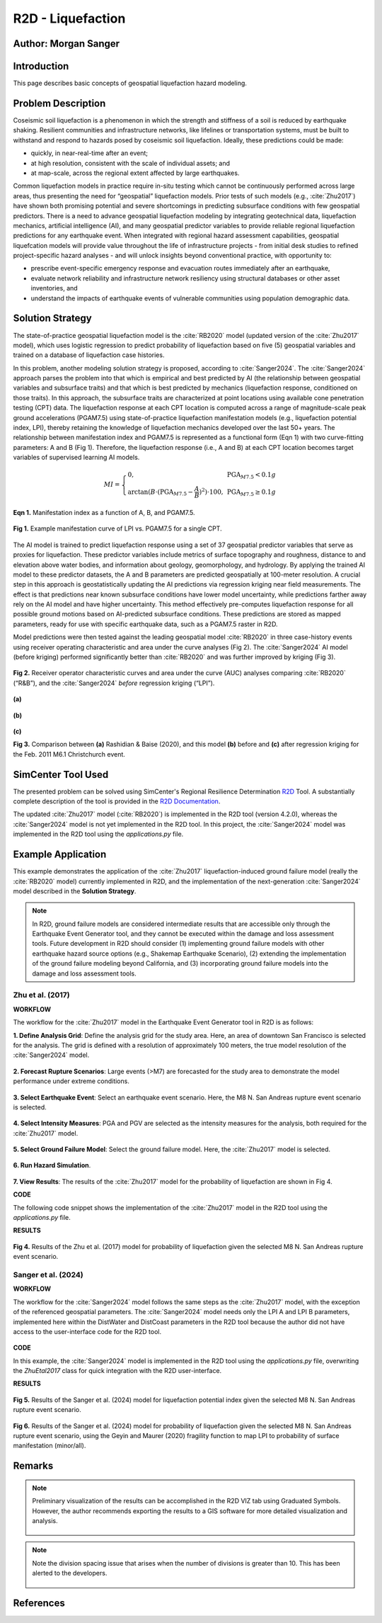 .. _case_5:

R2D - Liquefaction
==================

Author: Morgan Sanger
---------------------

Introduction
------------

This page describes basic concepts of geospatial liquefaction hazard modeling. 


Problem Description
-------------------

Coseismic soil liquefaction is a phenomenon in which the strength and stiffness of a soil is reduced by earthquake shaking. Resilient communities and infrastructure networks, like lifelines or transportation systems, must be built to withstand and respond to hazards posed by coseismic soil liquefaction. Ideally, these predictions could be made:

* quickly, in near-real-time after an event; 

* at high resolution, consistent with the scale of individual assets; and 

* at map-scale, across the regional extent affected by large earthquakes. 


Common liquefaction models in practice require in-situ testing which cannot be continuously performed across large areas, thus presenting the need for “geospatial” liquefaction models. Prior tests of such models (e.g., :cite:`Zhu2017`) have shown both promising potential and severe shortcomings in predicting subsurface conditions with few geospatial predictors. There is a need to advance geospatial liquefaction modeling by integrating geotechnical data, liquefaction mechanics, artificial intelligence (AI), and many geospatial predictor variables to provide reliable regional liquefaction predictions for any earthquake event. When integrated with regional hazard assessment capabilities, geospatial liquefcation models will provide value throughout the life of infrastructure projects - from initial desk studies to refined project-specific hazard analyses - and will unlock insights beyond conventional practice, with opportunity to: 

* prescribe event-specific emergency response and evacuation routes immediately after an earthquake,

* evaluate network reliability and infrastructure network resiliency using structural databases or other asset inventories, and 

* understand the impacts of earthquake events of vulnerable communities using population demographic data. 

Solution Strategy
-----------------

The state-of-practice geospatial liquefaction model is the :cite:`RB2020` model (updated version of the :cite:`Zhu2017` model), which uses logistic regression to predict probability of liquefaction based on five (5) geospatial variables and trained on a database of liquefaction case histories.

In this problem, another modeling solution strategy is proposed, according to :cite:`Sanger2024`. The :cite:`Sanger2024` approach parses the problem into that which is empirical and best predicted by AI (the relationship between geospatial variables and subsurface traits) and that which is best predicted by mechanics (liquefaction response, conditioned on those traits). In this approach, the subsurface traits are characterized at point locations using available cone penetration testing (CPT) data. The liquefaction response at each CPT location is computed across a range of magnitude-scale peak ground accelerations (PGAM7.5) using state-of-practice liquefaction manifestation models (e.g., liquefaction potential index, LPI), thereby retaining the knowledge of liquefaction mechanics developed over the last 50+ years. The relationship between manifestation index and PGAM7.5 is represented as a functional form (Eqn 1) with two curve-fitting parameters: A and B (Fig 1). Therefore, the liquefaction response (i.e., A and B) at each CPT location becomes target variables of supervised learning AI models.  

.. math::
    MI = \left\{ \begin{array}{ll}
    0, & \text{PGA}_{M7.5} < 0.1g \\
    \arctan(B \cdot (\text{PGA}_{M7.5} - \frac{A}{B})^2) \cdot 100, & \text{PGA}_{M7.5} \geq 0.1g
    \end{array} \right.

**Eqn 1.** Manifestation index as a function of A, B, and PGAM7.5. 


.. figure:: ./images/case5_manifestationcurve.png
    :scale: 65 %
    :align: center
    :figclass: align-center
    
    **Fig 1.** Example manifestation curve of LPI vs. PGAM7.5 for a single CPT.

The AI model is trained to predict liquefaction response using a set of 37 geospatial predictor variables that serve as proxies for liquefaction. These predictor variables include metrics of surface topography and roughness, distance to and elevation above water bodies, and information about geology, geomorphology, and hydrology. By applying the trained AI model to these predictor datasets, the A and B parameters are predicted geospatially at 100-meter resolution. A crucial step in this approach is geostatistically updating the AI predictions via regression kriging near field measurements. The effect is that predictions near known subsurface conditions have lower model uncertainty, while predictions farther away rely on the AI model and have higher uncertainty. This method effectively pre-computes liquefaction response for all possible ground motions based on AI-predicted subsurface conditions. These predictions are stored as mapped parameters, ready for use with specific earthquake data, such as a PGAM7.5 raster in R2D.

Model predictions were then tested against the leading geospatial model :cite:`RB2020` in three case-history events using receiver operating characteristic and area under the curve analyses (Fig 2). The :cite:`Sanger2024` AI model (before kriging) performed significantly better than :cite:`RB2020` and was further improved by kriging (Fig 3). 

.. figure:: ./images/case5_sanger2024-roc.png
    :scale: 100 %
    :align: center
    :figclass: align-center

    **Fig 2.** Receiver operator characteristic curves and area under the curve (AUC) analyses comparing :cite:`RB2020` (“R&B”), and the :cite:`Sanger2024` *before* regression kriging (“LPI”).

.. figure:: ./images/case5_zhu2017.png
    :scale: 100 %
    :align: center
    :figclass: align-center

    **(a)**

.. figure:: ./images/case5_sanger2024-ai.png
    :scale: 100 %
    :align: center
    :figclass: align-center

    **(b)**

.. figure:: ./images/case5_sanger2024-krig.png
    :scale: 100 %
    :align: center
    :figclass: align-center

    **(c)**

    **Fig 3.** Comparison between **(a)** Rashidian & Baise (2020), and this model **(b)** before and **(c)** after regression kriging for the Feb. 2011 M6.1 Christchurch event.


SimCenter Tool Used
-------------------

The presented problem can be solved using SimCenter's Regional Resilience Determination `R2D <https://simcenter.designsafe-ci.org/research-tools/r2dtool/>`_ Tool. A substantially complete description of the tool is provided in the `R2D Documentation <https://nheri-simcenter.github.io/R2D-Documentation/common/user_manual/about/R2D/about.html>`_. 

The updated :cite:`Zhu2017` model (:cite:`RB2020`) is implemented in the R2D tool (version 4.2.0), whereas the :cite:`Sanger2024` model is not yet implemented in the R2D tool. In this project, the :cite:`Sanger2024` model was implemented in the R2D tool using the `applications.py` file. 


Example Application
-------------------

This example demonstrates the application of the :cite:`Zhu2017` liquefaction-induced ground failure model (really the :cite:`RB2020` model) currently implemented in R2D, and the implementation of the next-generation :cite:`Sanger2024` model described in the **Solution Strategy**. 

.. note::
    In R2D, ground failure models are considered intermediate results that are accessible only through the Earthquake Event Generator tool, and they cannot be executed within the damage and loss assessment tools. Future development in R2D should consider (1) implementing ground failure models with other earthquake hazard source options (e.g., Shakemap Earthquake Scenario), (2) extending the implementation of the ground failure modeling beyond California, and (3) incorporating ground failure models into the damage and loss assessment tools.

Zhu et al. (2017)
.................

**WORKFLOW**

The workflow for the :cite:`Zhu2017` model in the Earthquake Event Generator tool in R2D is as follows:

**1. Define Analysis Grid**: Define the analysis grid for the study area. Here, an area of downtown San Francisco is selected for the analysis. The grid is defined with a resolution of approximately 100 meters, the true model resolution of the :cite:`Sanger2024` model.

.. figure:: ./images/case5_EQGen1.png
    :width: 800px
    :align: center
    :figclass: align-center

.. raw:: html

    <br>
    
**2. Forecast Rupture Scenarios**: Large events (>M7) are forecasted for the study area to demonstrate the model performance under extreme conditions.

.. figure:: ./images/case5_EQGen2.png
    :width: 800px
    :align: center
    :figclass: align-center

.. raw:: html

    <br>
    
**3. Select Earthquake Event**: Select an earthquake event scenario. Here, the M8 N. San Andreas rupture event scenario is selected.

.. figure:: ./images/case5_EQGen3.png
    :width: 800px
    :align: center
    :figclass: align-center

.. raw:: html

    <br>
    
**4. Select Intensity Measures**: PGA and PGV are selected as the intensity measures for the analysis, both required for the :cite:`Zhu2017` model.

.. figure:: ./images/case5_EQGen4.png
    :width: 800px
    :align: center
    :figclass: align-center

.. raw:: html

    <br>

**5. Select Ground Failure Model**: Select the ground failure model. Here, the :cite:`Zhu2017` model is selected.

.. figure:: ./images/case5_EQGen5.png
    :width: 800px
    :align: center
    :figclass: align-center

.. raw:: html

    <br>

**6. Run Hazard Simulation**.

.. figure:: ./images/case5_EQGen6.png
    :width: 800px
    :align: center
    :figclass: align-center

.. raw:: html

    <br>
    
**7. View Results**: The results of the :cite:`Zhu2017` model for the probability of liquefaction are shown in Fig 4.



**CODE**

The following code snippet shows the implementation of the :cite:`Zhu2017` model in the R2D tool using the `applications.py` file.

.. code-block:: python
    :linenos:

    # Zhu et al. (2017) code
    -----------------------------------------------------------
    class ZhuEtal2017(Liquefaction):
        """
        A map-based procedure to quantify liquefaction at a given location using logistic models by Zhu et al. (2017). Two models are provided:

        1. For distance to coast < cutoff, **prob_liq** = f(**pgv**, **vs30**, **precip**, **dist_coast**, **dist_river**)
        2. For distance to coast >= cutoff, **prob_liq** = f(**pgv**, **vs30**, **precip**, **dist_coast**, **dist_river**, **gw_depth**)
        
        Parameters
        ----------
        From upstream PBEE:
        pgv: float, np.ndarray or list
            [cm/s] peak ground velocity
        mag: float, np.ndarray or list
            moment magnitude
        pga: float, np.ndarray or list
            [g] peak ground acceleration, only to check threshold where prob_liq(pga<0.1g)=0
        stations: list
            a list of dict containing the site infomation. Keys in the dict are 'ID',
            'lon', 'lat', 'vs30', 'z1pt0', 'z2pt5', 'vsInferred', 'rRup', 'rJB', 'rX'
            
        Geotechnical/geologic:
        vs30: float, np.ndarray or list
            [m/s] time-averaged shear wave velocity in the upper 30-meters
        precip: float, np.ndarray or list
            [mm] mean annual precipitation
        dist_coast: float, np.ndarray or list
            [km] distance to nearest coast
        dist_river: float, np.ndarray or list
            [km] distance to nearest river
        dist_water: float, np.ndarray or list
            [km] distance to nearest river, lake, or coast
        gw_depth: float, np.ndarray or list
            [m] groundwater table depth
            
        Fixed:
        # dist_water_cutoff: float, optional
        #     [km] distance to water cutoff for switching between global and coastal model, default = 20 km

        Returns
        -------
        prob_liq : float, np.ndarray
            probability for liquefaciton
        liq_susc_val : str, np.ndarray
            liquefaction susceptibility category value
        
        References
        ----------
        .. [1] Zhu, J., Baise, L.G., and Thompson, E.M., 2017, An Updated Geospatial Liquefaction Model for Global Application, Bulletin of the Seismological Society of America, vol. 107, no. 3, pp. 1365-1385.
        
        """
        def __init__(self, parameters, stations) -> None:
            self.stations = stations
            self.parameters = parameters
            self.dist_to_water = None #(km)
            self.dist_to_river = None #(km)
            self.dist_to_coast = None #(km)
            self.gw_depth = None #(m)
            self.precip = None # (mm)
            self.vs30 = None #(m/s)
            self.interpolate_spatial_parameters(parameters)

        def interpolate_spatial_parameters(self, parameters):
            # site coordinate in CRS 4326
            lat_station = [site['lat'] for site in self.stations]
            lon_station = [site['lon'] for site in self.stations]
            # dist_to_water 
            if parameters["DistWater"] == "Defined (\"distWater\") in Site File (.csv)":
                self.dist_to_water = np.array([site['distWater'] for site in self.stations])
            else:
                self.dist_to_water = sampleRaster(parameters["DistWater"], parameters["inputCRS"],\
                        lon_station, lat_station)
            # dist_to_river
            if parameters["DistRiver"] == "Defined (\"distRiver\") in Site File (.csv)":
                self.dist_to_river = np.array([site['distRiver'] for site in self.stations])
            else:
                self.dist_to_river = sampleRaster(parameters["DistRiver"], parameters["inputCRS"],\
                        lon_station, lat_station)
            # dist_to_coast
            if parameters["DistCoast"] == "Defined (\"distCoast\") in Site File (.csv)":
                self.dist_to_coast = np.array([site['distCoast'] for site in self.stations])
            else:
                self.dist_to_coast = sampleRaster(parameters["DistCoast"], parameters["inputCRS"],\
                        lon_station, lat_station)
            # gw_water
            if parameters["GwDepth"] == "Defined (\"gwDepth\") in Site File (.csv)":
                self.gw_depth = np.array([site['gwDepth'] for site in self.stations])
            else:
                self.gw_depth = sampleRaster(parameters["GwDepth"], parameters["inputCRS"],\
                        lon_station, lat_station)
            # precipitation 
            if parameters["Precipitation"] == "Defined (\"precipitation\") in Site File (.csv)":
                self.precip = np.array([site['precipitation'] for site in self.stations])
            else:
                self.precip = sampleRaster(parameters["Precipitation"], parameters["inputCRS"],\
                        lon_station, lat_station)
            self.vs30 = np.array([site['vs30'] for site in self.stations])
            print("Sampling finished")
        
        def run(self, ln_im_data, eq_data, im_list, output_keys, additional_output_keys):
            if ('PGA' in im_list) and ('PGV' in im_list):
                num_stations = len(self.stations)
                num_scenarios = len(eq_data)
                PGV_col_id = [i for i, x in enumerate(im_list) if x == 'PGV'][0]
                PGA_col_id = [i for i, x in enumerate(im_list) if x == 'PGA'][0]
                for scenario_id in range(num_scenarios):
                    num_rlzs = ln_im_data[scenario_id].shape[2]
                    im_data_scen = np.zeros([num_stations,\
                                        len(im_list)+len(output_keys), num_rlzs])
                    im_data_scen[:,0:len(im_list),:] = ln_im_data[scenario_id]
                    for rlz_id in range(num_rlzs):
                        pgv = np.exp(ln_im_data[scenario_id][:,PGV_col_id,rlz_id])
                        pga = np.exp(ln_im_data[scenario_id][:,PGA_col_id,rlz_id])
                        mag = float(eq_data[scenario_id][0])
                        model_output = self.model(pgv, pga, mag)
                        for i, key in enumerate(output_keys):
                            im_data_scen[:,len(im_list)+i,rlz_id] = model_output[key]
                    ln_im_data[scenario_id] = im_data_scen
                im_list = im_list + output_keys
                additional_output = dict()
                for key in additional_output_keys:
                    item = getattr(self, key, None)
                    if item is None:
                        warnings.warn(f"Additional output {key} is not avaliable in the liquefaction trigging model 'ZhuEtal2017'.")
                    else:
                        additional_output.update({key:item})
            else:
                sys.exit(f"At least one of 'PGA' and 'PGV' is missing in the selected intensity measures and the liquefaction trigging model 'ZhuEtal2017' can not be computed.")
                # print(f"At least one of 'PGA' and 'PGV' is missing in the selected intensity measures and the liquefaction trigging model 'ZhuEtal2017' can not be computed."\
                #       , file=sys.stderr)
                # sys.stderr.write("test")
                # sys.exit(-1)
            return ln_im_data, eq_data, im_list, additional_output
        
        def model(self, pgv, pga, mag):
            """Model"""
            # zero prob_liq
            zero_prob_liq = 1e-5 # decimal
            
            # distance cutoff for model
            model_transition = 20 # km

            # initialize arrays
            x_logistic = np.empty(pgv.shape)
            prob_liq = np.empty(pgv.shape)
            liq_susc_val = np.ones(pgv.shape)*-99
            liq_susc = np.empty(pgv.shape, dtype=int)
            
            # magnitude correction, from Baise & Rashidian (2020) and Allstadt et al. (2022)
            pgv_mag = pgv/(1+np.exp(-2*(mag-6)))
            pga_mag = pga/(10**2.24/mag**2.56)

            # find where dist_water <= cutoff for model of 20 km
            # coastal model
            ind_coastal = self.dist_to_water<=model_transition
            # global model
            # ind_global = list(set(list(range(pgv.shape[0]))).difference(set(ind_coastal)))
            ind_global = ~(self.dist_to_water<=model_transition)

            # set cap of precip to 1700 mm
            self.precip[self.precip>1700] = 1700

            # x = b0 + b1*var1 + ...
            # if len(ind_global) > 0:
            # liquefaction susceptbility value, disregard pgv term
            liq_susc_val[ind_global] = \
                8.801 + \
                -1.918   * np.log(self.vs30[ind_global]) + \
                5.408e-4 * self.precip[ind_global] + \
                -0.2054  * self.dist_to_water[ind_global] + \
                -0.0333  * self.gw_depth[ind_global]
            # liquefaction susceptbility value, disregard pgv term
            liq_susc_val[ind_coastal] = \
                12.435 + \
                -2.615   * np.log(self.vs30[ind_coastal]) + \
                5.556e-4 * self.precip[ind_coastal] + \
                -0.0287  * np.sqrt(self.dist_to_coast[ind_coastal]) + \
                0.0666   * self.dist_to_river[ind_coastal] + \
                -0.0369  * self.dist_to_river[ind_coastal]*np.sqrt(self.dist_to_coast[ind_coastal])
            # catch nan values
            liq_susc_val[np.isnan(liq_susc_val)] = -99.
            # x-term for logistic model = liq susc val + pgv term
            x_logistic[ind_global] = liq_susc_val[ind_global] + 0.334*np.log(pgv_mag[ind_global])
            # x-term for logistic model = liq susc val + pgv term
            x_logistic[ind_coastal] = liq_susc_val[ind_coastal] + 0.301*np.log(pgv_mag[ind_coastal])

            # probability of liquefaction
            prob_liq = 1/(1+np.exp(-x_logistic)) # decimal
            prob_liq = np.maximum(prob_liq,zero_prob_liq) # set prob to > "0" to avoid 0% in log

            # for pgv_mag < 3 cm/s, set prob to "0"
            prob_liq[pgv_mag<3] = zero_prob_liq
            # for pga_mag < 0.1 g, set prob to "0"
            prob_liq[pga_mag<0.1] = zero_prob_liq
            # for vs30 > 620 m/s, set prob to "0"
            prob_liq[self.vs30>620] = zero_prob_liq

            # calculate sigma_mu
            sigma_mu = (np.exp(0.25)-1) * prob_liq

            # determine liquefaction susceptibility category
            liq_susc[liq_susc_val>-1.15]  = liq_susc_enum['very_high'].value
            liq_susc[liq_susc_val<=-1.15] = liq_susc_enum['high'].value
            liq_susc[liq_susc_val<=-1.95] = liq_susc_enum['moderate'].value
            liq_susc[liq_susc_val<=-3.15] = liq_susc_enum['low'].value
            liq_susc[liq_susc_val<=-3.20] = liq_susc_enum['very_low'].value
            liq_susc[liq_susc_val<=-38.1] = liq_susc_enum['none'].value

            # liq_susc[prob_liq==zero_prob_liq] = 'none'
            
            return {"liq_prob":prob_liq, "liq_susc":liq_susc}



**RESULTS**

.. figure:: ./images/case5_zhu_pliq.png
    :scale: 75 %
    :align: center
    :figclass: align-center

    **Fig 4.** Results of the Zhu et al. (2017) model for probability of liquefaction given the selected M8 N. San Andreas rupture event scenario.



Sanger et al. (2024)
.....................
**WORKFLOW**

The workflow for the :cite:`Sanger2024` model follows the same steps as the :cite:`Zhu2017` model, with the exception of the referenced geospatial parameters. The :cite:`Sanger2024` model needs only the LPI A and LPI B parameters, implemented here within the DistWater and DistCoast parameters in the R2D tool because the author did not have access to the user-interface code for the R2D tool.

.. figure:: ./images/case5_EQGen10.png
    :width: 800px
    :align: center
    :figclass: align-center    


**CODE**

In this example, the :cite:`Sanger2024` model is implemented in the R2D tool using the `applications.py` file, overwriting the `ZhuEtal2017` class for quick integration with the R2D user-interface. 

.. code-block:: python
    :linenos:

    # Sanger et al. (2024) code
    -----------------------------------------------------------
    class ZhuEtal2017(Liquefaction):
    """
    A map-based procedure to quantify liquefaction at a given location Sanger et al. (2024). 

    Parameters
    ----------
    From upstream PBEE:
    mag: float, np.ndarray or list
        moment magnitude
    pga: float, np.ndarray or list
        [g] peak ground acceleration, only to check threshold where prob_liq(pga<0.1g)=0
    stations: list
        a list of dict containing the site infomation. Keys in the dict are 'ID',
        'lon', 'lat', 'vs30', 'z1pt0', 'z2pt5', 'vsInferred', 'rRup', 'rJB', 'rX'
        
    Geotechnical:
    LPI A: float, np.ndarray or list
    LPI B: float, np.ndarray or list

    Returns
    -------
    prob_liq : float, np.ndarray
        probability for liquefaciton (surface manifestation)
    
    """
    def __init__(self, parameters, stations) -> None:
        self.stations = stations
        self.parameters = parameters
        self.LPI_A = None #
        self.LPI_B = None #
        self.interpolate_spatial_parameters(parameters)

    def interpolate_spatial_parameters(self, parameters):
        # site coordinate in CRS 4326
        lat_station = [site['lat'] for site in self.stations]
        lon_station = [site['lon'] for site in self.stations]
        # LPI_A
        self.LPI_A = sampleRaster(parameters["DistWater"], parameters["inputCRS"],\
                    lon_station, lat_station)
        # LPI_B
        self.LPI_B = sampleRaster(parameters["DistCoast"], parameters["inputCRS"],\
                    lon_station, lat_station)
        print("Sampling finished")
    
    def run(self, ln_im_data, eq_data, im_list, output_keys, additional_output_keys):
        if ('PGA' in im_list):
            num_stations = len(self.stations)
            num_scenarios = len(eq_data)
            PGA_col_id = [i for i, x in enumerate(im_list) if x == 'PGA'][0]
            for scenario_id in range(num_scenarios):
                num_rlzs = ln_im_data[scenario_id].shape[2]
                im_data_scen = np.zeros([num_stations,\
                                    len(im_list)+len(output_keys), num_rlzs])
                im_data_scen[:,0:len(im_list),:] = ln_im_data[scenario_id]
                for rlz_id in range(num_rlzs):
                    pga = np.exp(ln_im_data[scenario_id][:,PGA_col_id,rlz_id])
                    mag = float(eq_data[scenario_id][0])
                    model_output = self.model(pga, mag)
                    for i, key in enumerate(output_keys):
                        im_data_scen[:,len(im_list)+i,rlz_id] = model_output[key]
                ln_im_data[scenario_id] = im_data_scen
            im_list = im_list + output_keys
            additional_output = dict()
            for key in additional_output_keys:
                item = getattr(self, key, None)
                if item is None:
                    warnings.warn(f"Additional output {key} is not avaliable in the liquefaction trigging model 'SangerEtal2024'.")
                else:
                    additional_output.update({key:item})
        else:
            sys.exit(f"'PGA' is missing in the selected intensity measures and the liquefaction trigging model 'SangerEtal2024' can not be computed.")
        return ln_im_data, eq_data, im_list, additional_output
    
    def model(self, pga, mag):
        """Model"""
        # magnitude correction, according to MSF Correction (SAND) Function according to Idriss and Boulanger (2008) 
        MSF = 6.9*np.exp(-mag/4) - 0.058
        if MSF > 1.8:
            MSF = 1.8
        pga_mag = pga / MSF  

        # Geospatial LPI A and LPI B
        # Initialize an array for the calculated MI
        LPI = np.zeros_like(pga_mag)
    
        # Calculate MI for each element of the arrays
        mask_low = pga_mag < 0.1
        mask_high = pga_mag >= 0.1
        LPI[mask_low] = 0
        LPI[mask_high] = self.LPI_A[mask_high] * np.arctan(self.LPI_B[mask_high] * (pga_mag[mask_high] - self.LPI_A[mask_high] / self.LPI_B[mask_high]) ** 2) * 100
        
        from scipy.stats import norm

        # Probability of liquefaction (manifestation at the surface) according to Geyin et al. (2020) (minor manifestation)
        LPI_beta= 1.774
        LPI_theta= 4.095 
        prob_liq = norm.cdf(np.log(LPI/LPI_theta)/LPI_beta)
        
        return {"liq_prob":prob_liq, "liq_susc":LPI}



**RESULTS**

.. figure:: ./images/case5_sanger_lpi.png
    :scale: 75 %
    :align: center
    :figclass: align-center

    **Fig 5.**  Results of the Sanger et al. (2024) model for liquefaction potential index given the selected M8 N. San Andreas rupture event scenario.

.. figure:: ./images/case5_sanger_pliq.png
    :scale: 75 %
    :align: center
    :figclass: align-center

    **Fig 6.**  Results of the Sanger et al. (2024) model for probability of liquefaction given the selected M8 N. San Andreas rupture event scenario, using the Geyin and Maurer (2020) fragility function to map LPI to probability of surface manifestation (minor/all).


Remarks
-------

.. note::
    Preliminary visualization of the results can be accomplished in the R2D VIZ tab using Graduated Symbols. However, the author recommends exporting the results to a GIS software for more detailed visualization and analysis.
        .. figure:: ./images/case5_EQGen7.png
            :width: 600px
            :align: center
            :figclass: align-center


.. note::
    Note the division spacing issue that arises when the number of divisions is greater than 10. This has been alerted to the developers.

    .. figure:: ./images/case5_EQGen11.png
        :width: 600px
        :align: center
        :figclass: align-center



References
----------
.. bibliography:: references.bib